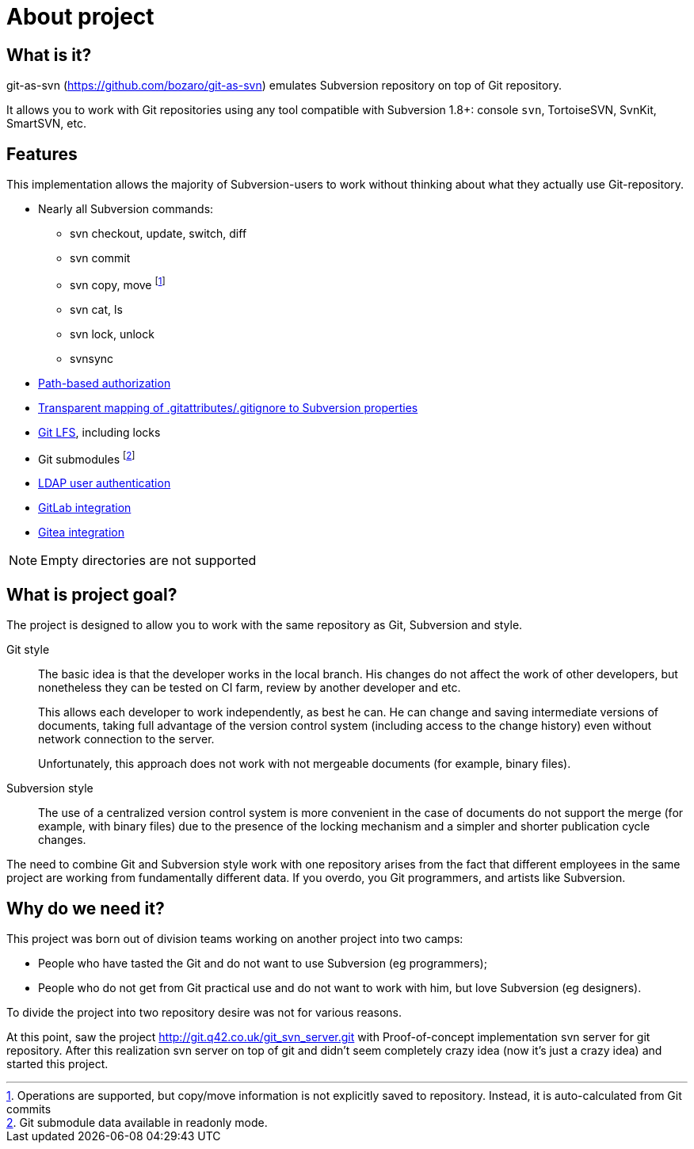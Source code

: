 [[about]]
= About project

== What is it?

git-as-svn (https://github.com/bozaro/git-as-svn) emulates Subversion repository on top of Git repository.

It allows you to work with Git repositories using any tool compatible with Subversion 1.8+:
console `svn`, TortoiseSVN, SvnKit, SmartSVN, etc.

== Features

This implementation allows the majority of Subversion-users to work
without thinking about what they actually use Git-repository.

* Nearly all Subversion commands:
** svn checkout, update, switch, diff
** svn commit
** svn copy, move footnote:[Operations are supported, but copy/move information is not explicitly saved to repository. Instead, it is auto-calculated from Git commits]
** svn cat, ls
** svn lock, unlock
** svnsync
* <<authz.adoc#authz,Path-based authorization>>
* <<props.adoc#props,Transparent mapping of .gitattributes/.gitignore to Subversion properties>>
* <<lfs.adoc#lfs,Git LFS>>, including locks
* Git submodules footnote:[Git submodule data available in readonly mode.]
* <<ldap.adoc#ldap,LDAP user authentication>>
* <<gitlab.adoc#gitlab,GitLab integration>>
* <<gitea.adoc#gitea,Gitea integration>>

NOTE: Empty directories are not supported

== What is project goal?

The project is designed to allow you to work with the same repository as
Git, Subversion and style.

Git style::
  The basic idea is that the developer works in the local branch. His
  changes do not affect the work of other developers, but nonetheless
  they can be tested on CI farm, review by another developer and etc.
+
This allows each developer to work independently, as best he can. He
can change and saving intermediate versions of documents, taking full
advantage of the version control system (including access to the
change history) even without network connection to the server.
+
Unfortunately, this approach does not work with not mergeable
documents (for example, binary files).

Subversion style::
  The use of a centralized version control system is more convenient in
  the case of documents do not support the merge (for example, with
  binary files) due to the presence of the locking mechanism and a
  simpler and shorter publication cycle changes.

The need to combine Git and Subversion style work with one repository
arises from the fact that different employees in the same project are
working from fundamentally different data. If you overdo, you Git
programmers, and artists like Subversion.

== Why do we need it?

This project was born out of division teams working on another project into two camps:

 * People who have tasted the Git and do not want to use Subversion (eg programmers);
 * People who do not get from Git practical use and do not want to work with him, but love Subversion (eg designers).

To divide the project into two repository desire was not for various reasons.

At this point, saw the project http://git.q42.co.uk/git_svn_server.git with Proof-of-concept implementation svn server
for git repository. After this realization svn server on top of git and didn't seem completely crazy idea (now it's
just a crazy idea) and started this project.
